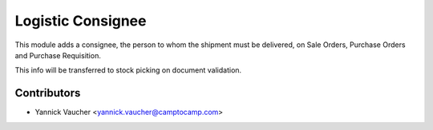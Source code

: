 Logistic Consignee
==================

This module adds a consignee, the person to whom the shipment must
be delivered, on Sale Orders, Purchase Orders and Purchase Requisition.

This info will be transferred to stock picking on document validation.


Contributors
------------

* Yannick Vaucher <yannick.vaucher@camptocamp.com>
